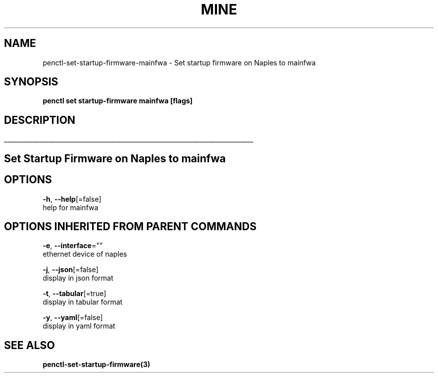 .TH "MINE" "3" "Nov 2018" "Auto generated by spf13/cobra" "" 
.nh
.ad l


.SH NAME
.PP
penctl\-set\-startup\-firmware\-mainfwa \- Set startup firmware on Naples to mainfwa


.SH SYNOPSIS
.PP
\fBpenctl set startup\-firmware mainfwa [flags]\fP


.SH DESCRIPTION
.ti 0
\l'\n(.lu'

.SH Set Startup Firmware on Naples to mainfwa

.SH OPTIONS
.PP
\fB\-h\fP, \fB\-\-help\fP[=false]
    help for mainfwa


.SH OPTIONS INHERITED FROM PARENT COMMANDS
.PP
\fB\-e\fP, \fB\-\-interface\fP=""
    ethernet device of naples

.PP
\fB\-j\fP, \fB\-\-json\fP[=false]
    display in json format

.PP
\fB\-t\fP, \fB\-\-tabular\fP[=true]
    display in tabular format

.PP
\fB\-y\fP, \fB\-\-yaml\fP[=false]
    display in yaml format


.SH SEE ALSO
.PP
\fBpenctl\-set\-startup\-firmware(3)\fP
